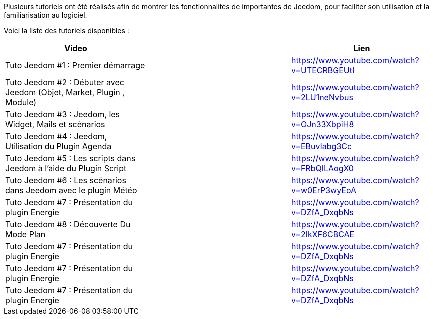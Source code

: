 Plusieurs tutoriels ont été réalisés afin de montrer les fonctionnalités de importantes de Jeedom, pour faciliter son utilisation et la familiarisation au logiciel.

Voici la liste des tutoriels disponibles :
|===
|*Video* ||*Lien*

|Tuto Jeedom #1 : Premier démarrage | |https://www.youtube.com/watch?v=UTECRBGEUtI

|Tuto Jeedom #2 : Débuter avec Jeedom (Objet, Market, Plugin , Module) | |https://www.youtube.com/watch?v=2LU1neNvbus

|Tuto Jeedom #3 : Jeedom, les Widget, Mails et scénarios | |https://www.youtube.com/watch?v=OJn33XbpiH8

|Tuto Jeedom #4 : Jeedom, Utilisation du Plugin Agenda | |https://www.youtube.com/watch?v=EBuvIabg3Cc

|Tuto Jeedom #5 : Les scripts dans Jeedom à l'aide du Plugin Script | |https://www.youtube.com/watch?v=FRbQILAogX0

|Tuto Jeedom #6 : Les scénarios dans Jeedom avec le plugin Météo | |https://www.youtube.com/watch?v=w0ErP3wyEoA

|Tuto Jeedom #7 : Présentation du plugin Energie | |https://www.youtube.com/watch?v=DZfA_DxqbNs

|Tuto Jeedom #8 : Découverte Du Mode Plan | |https://www.youtube.com/watch?v=2IkXF6CBCAE

|Tuto Jeedom #7 : Présentation du plugin Energie | |https://www.youtube.com/watch?v=DZfA_DxqbNs

|Tuto Jeedom #7 : Présentation du plugin Energie | |https://www.youtube.com/watch?v=DZfA_DxqbNs

|Tuto Jeedom #7 : Présentation du plugin Energie | |https://www.youtube.com/watch?v=DZfA_DxqbNs
|===
